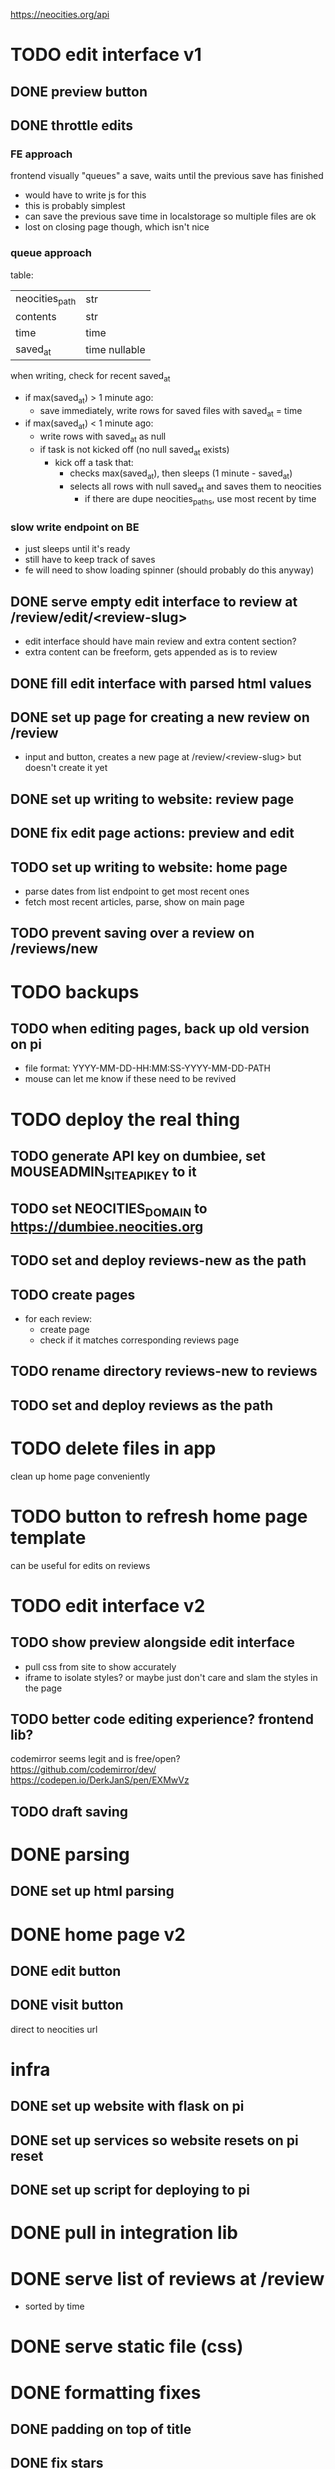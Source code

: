 https://neocities.org/api

* TODO edit interface v1
** DONE preview button
** DONE throttle edits
*** FE approach
frontend visually "queues" a save, waits until the previous save has finished
- would have to write js for this
- this is probably simplest
- can save the previous save time in localstorage so multiple files are ok
- lost on closing page though, which isn't nice

*** queue approach
table:
| neocities_path | str           |
| contents       | str           |
| time           | time          |
| saved_at       | time nullable |

when writing, check for recent saved_at
- if max(saved_at) > 1 minute ago:
  - save immediately, write rows for saved files with saved_at = time
- if max(saved_at) < 1 minute ago:
  - write rows with saved_at as null
  - if task is not kicked off (no null saved_at exists)
    - kick off a task that:
      - checks max(saved_at), then sleeps (1 minute - saved_at)
      - selects all rows with null saved_at and saves them to neocities
        - if there are dupe neocities_paths, use most recent by time

*** slow write endpoint on BE
- just sleeps until it's ready
- still have to keep track of saves
- fe will need to show loading spinner (should probably do this anyway)

** DONE serve empty edit interface to review at /review/edit/<review-slug>
- edit interface should have main review and extra content section?
- extra content can be freeform, gets appended as is to review
** DONE fill edit interface with parsed html values
** DONE set up page for creating a new review on /review
- input and button, creates a new page at /review/<review-slug> but doesn't create it yet
** DONE set up writing to website: review page
** DONE fix edit page actions: preview and edit
** TODO set up writing to website: home page
- parse dates from list endpoint to get most recent ones
- fetch most recent articles, parse, show on main page
** TODO prevent saving over a review on /reviews/new

* TODO backups
** TODO when editing pages, back up old version on pi
- file format: YYYY-MM-DD-HH:MM:SS-YYYY-MM-DD-PATH
- mouse can let me know if these need to be revived

* TODO deploy the real thing
** TODO generate API key on dumbiee, set MOUSEADMIN_SITE_API_KEY to it
** TODO set NEOCITIES_DOMAIN to https://dumbiee.neocities.org
** TODO set and deploy reviews-new as the path
** TODO create pages
- for each review:
  - create page
  - check if it matches corresponding reviews page
** TODO rename directory reviews-new to reviews
** TODO set and deploy reviews as the path

* TODO delete files in app
clean up home page conveniently

* TODO button to refresh home page template
can be useful for edits on reviews

* TODO edit interface v2
** TODO show preview alongside edit interface
- pull css from site to show accurately
- iframe to isolate styles? or maybe just don't care and slam the styles in the page
** TODO better code editing experience? frontend lib?
codemirror seems legit and is free/open?
https://github.com/codemirror/dev/
https://codepen.io/DerkJanS/pen/EXMwVz
** TODO draft saving

* DONE parsing
** DONE set up html parsing

* DONE home page v2
** DONE edit button
** DONE visit button
direct to neocities url

* infra
** DONE set up website with flask on pi
** DONE set up services so website resets on pi reset
** DONE set up script for deploying to pi

* DONE pull in integration lib

* DONE serve list of reviews at /review
- sorted by time

* DONE serve static file (css)

* DONE formatting fixes
** DONE padding on top of title
** DONE fix stars
** DONE date format
** DONE fix box on review
